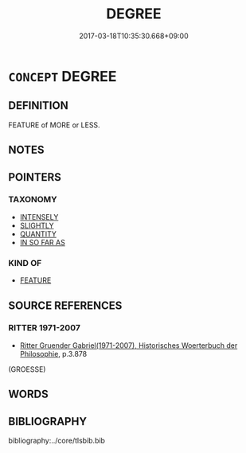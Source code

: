 # -*- mode: mandoku-tls-view -*-
#+TITLE: DEGREE
#+DATE: 2017-03-18T10:35:30.668+09:00        
#+STARTUP: content
* =CONCEPT= DEGREE
:PROPERTIES:
:CUSTOM_ID: uuid-37bab730-db08-4012-a3f6-59858a2cf9f5
:TR_ZH: 學位
:END:
** DEFINITION

FEATURE of MORE or LESS.

** NOTES

** POINTERS
*** TAXONOMY
 - [[tls:concept:INTENSELY][INTENSELY]]
 - [[tls:concept:SLIGHTLY][SLIGHTLY]]
 - [[tls:concept:QUANTITY][QUANTITY]]
 - [[tls:concept:IN SO FAR AS][IN SO FAR AS]]

*** KIND OF
 - [[tls:concept:FEATURE][FEATURE]]

** SOURCE REFERENCES
*** RITTER 1971-2007
 - [[cite:RITTER-1971-2007][Ritter Gruender Gabriel(1971-2007), Historisches Woerterbuch der Philosophie]], p.3.878
 (GROESSE)
** WORDS
   :PROPERTIES:
   :VISIBILITY: children
   :END:
** BIBLIOGRAPHY
bibliography:../core/tlsbib.bib

